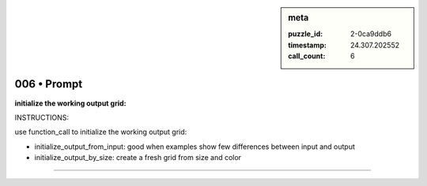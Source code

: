 .. sidebar:: meta

   :puzzle_id: 2-0ca9ddb6
   :timestamp: 24.307.202552
   :call_count: 6

006 • Prompt
============


**initialize the working output grid:**



INSTRUCTIONS:



use function_call to initialize the working output grid:




* initialize_output_from_input: good when examples show few differences between input and output




* initialize_output_by_size: create a fresh grid from size and color



.. seealso::

   - :doc:`006-history`
   - :doc:`006-response`



====

